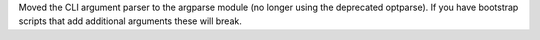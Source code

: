 Moved the CLI argument parser to the argparse module (no longer using the deprecated optparse). If you have
bootstrap scripts that add additional arguments these will break.
